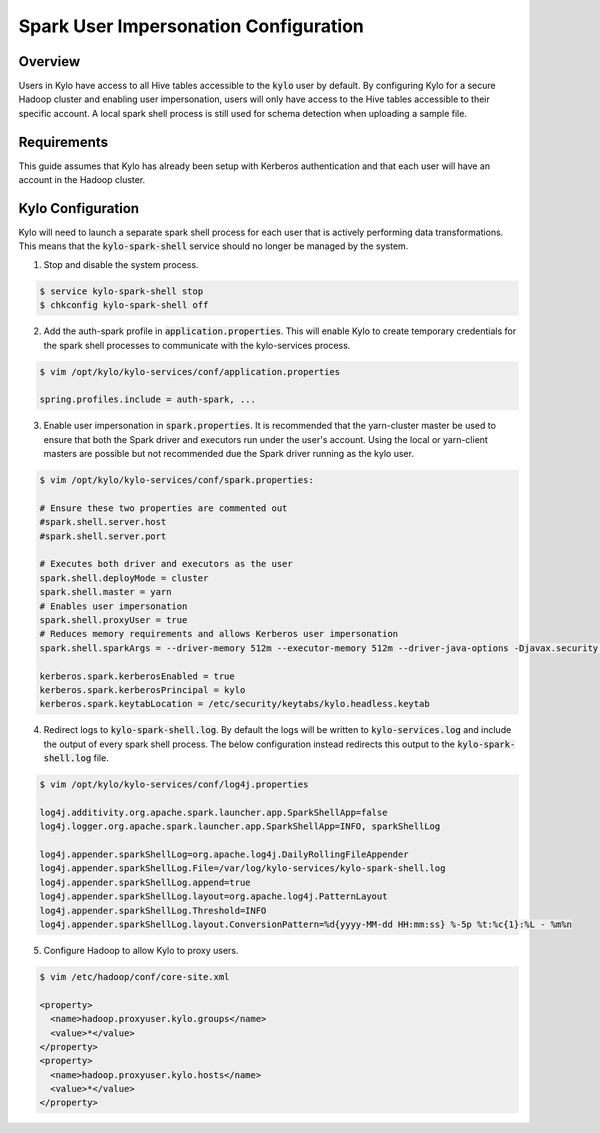 ======================================
Spark User Impersonation Configuration
======================================

Overview
========

Users in Kylo have access to all Hive tables accessible to the :code:`kylo` user by default. By configuring Kylo for a secure Hadoop cluster and enabling user impersonation, users will only have
access to the Hive tables accessible to their specific account. A local spark shell process is still used for schema detection when uploading a sample file.

Requirements
============

This guide assumes that Kylo has already been setup with Kerberos authentication and that each user will have an account in the Hadoop cluster.

Kylo Configuration
==================

Kylo will need to launch a separate spark shell process for each user that is actively performing data transformations. This means that the :code:`kylo-spark-shell` service should no longer be managed by
the system.

1. Stop and disable the system process.

.. code-block:: shell

    $ service kylo-spark-shell stop
    $ chkconfig kylo-spark-shell off

2. Add the auth-spark profile in :code:`application.properties`. This will enable Kylo to create temporary credentials for the spark shell processes to communicate with the kylo-services process.

.. code-block:: shell

    $ vim /opt/kylo/kylo-services/conf/application.properties

    spring.profiles.include = auth-spark, ...

3. Enable user impersonation in :code:`spark.properties`. It is recommended that the yarn-cluster master be used to ensure that both the Spark driver and executors run under the user's account. Using the local or yarn-client masters are possible but not recommended due the Spark driver running as the kylo user.

.. code-block:: shell

    $ vim /opt/kylo/kylo-services/conf/spark.properties:

    # Ensure these two properties are commented out
    #spark.shell.server.host
    #spark.shell.server.port

    # Executes both driver and executors as the user
    spark.shell.deployMode = cluster
    spark.shell.master = yarn
    # Enables user impersonation
    spark.shell.proxyUser = true
    # Reduces memory requirements and allows Kerberos user impersonation
    spark.shell.sparkArgs = --driver-memory 512m --executor-memory 512m --driver-java-options -Djavax.security.auth.useSubjectCredsOnly=false

    kerberos.spark.kerberosEnabled = true
    kerberos.spark.kerberosPrincipal = kylo
    kerberos.spark.keytabLocation = /etc/security/keytabs/kylo.headless.keytab

4. Redirect logs to :code:`kylo-spark-shell.log`. By default the logs will be written to :code:`kylo-services.log` and include the output of every spark shell process. The below configuration instead redirects this output to the :code:`kylo-spark-shell.log` file.

.. code-block:: shell

    $ vim /opt/kylo/kylo-services/conf/log4j.properties

    log4j.additivity.org.apache.spark.launcher.app.SparkShellApp=false
    log4j.logger.org.apache.spark.launcher.app.SparkShellApp=INFO, sparkShellLog

    log4j.appender.sparkShellLog=org.apache.log4j.DailyRollingFileAppender
    log4j.appender.sparkShellLog.File=/var/log/kylo-services/kylo-spark-shell.log
    log4j.appender.sparkShellLog.append=true
    log4j.appender.sparkShellLog.layout=org.apache.log4j.PatternLayout
    log4j.appender.sparkShellLog.Threshold=INFO
    log4j.appender.sparkShellLog.layout.ConversionPattern=%d{yyyy-MM-dd HH:mm:ss} %-5p %t:%c{1}:%L - %m%n

5. Configure Hadoop to allow Kylo to proxy users.

.. code-block:: shell

    $ vim /etc/hadoop/conf/core-site.xml

    <property>
      <name>hadoop.proxyuser.kylo.groups</name>
      <value>*</value>
    </property>
    <property>
      <name>hadoop.proxyuser.kylo.hosts</name>
      <value>*</value>
    </property>
